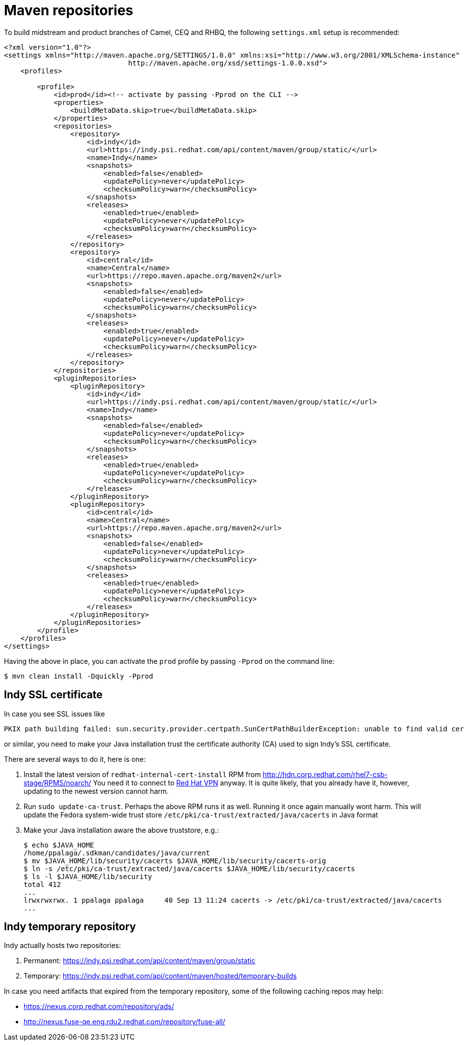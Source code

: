 = Maven repositories

To build midstream and product branches of Camel, CEQ and RHBQ, the following `settings.xml` setup is recommended:

[source,xml]
----
<?xml version="1.0"?>
<settings xmlns="http://maven.apache.org/SETTINGS/1.0.0" xmlns:xsi="http://www.w3.org/2001/XMLSchema-instance" xsi:schemaLocation="http://maven.apache.org/SETTINGS/1.0.0
                              http://maven.apache.org/xsd/settings-1.0.0.xsd">
    <profiles>

        <profile>
            <id>prod</id><!-- activate by passing -Pprod on the CLI -->
            <properties>
                <buildMetaData.skip>true</buildMetaData.skip>
            </properties>
            <repositories>
                <repository>
                    <id>indy</id>
                    <url>https://indy.psi.redhat.com/api/content/maven/group/static/</url>
                    <name>Indy</name>
                    <snapshots>
                        <enabled>false</enabled>
                        <updatePolicy>never</updatePolicy>
                        <checksumPolicy>warn</checksumPolicy>
                    </snapshots>
                    <releases>
                        <enabled>true</enabled>
                        <updatePolicy>never</updatePolicy>
                        <checksumPolicy>warn</checksumPolicy>
                    </releases>
                </repository>
                <repository>
                    <id>central</id>
                    <name>Central</name>
                    <url>https://repo.maven.apache.org/maven2</url>
                    <snapshots>
                        <enabled>false</enabled>
                        <updatePolicy>never</updatePolicy>
                        <checksumPolicy>warn</checksumPolicy>
                    </snapshots>
                    <releases>
                        <enabled>true</enabled>
                        <updatePolicy>never</updatePolicy>
                        <checksumPolicy>warn</checksumPolicy>
                    </releases>
                </repository>
            </repositories>
            <pluginRepositories>
                <pluginRepository>
                    <id>indy</id>
                    <url>https://indy.psi.redhat.com/api/content/maven/group/static/</url>
                    <name>Indy</name>
                    <snapshots>
                        <enabled>false</enabled>
                        <updatePolicy>never</updatePolicy>
                        <checksumPolicy>warn</checksumPolicy>
                    </snapshots>
                    <releases>
                        <enabled>true</enabled>
                        <updatePolicy>never</updatePolicy>
                        <checksumPolicy>warn</checksumPolicy>
                    </releases>
                </pluginRepository>
                <pluginRepository>
                    <id>central</id>
                    <name>Central</name>
                    <url>https://repo.maven.apache.org/maven2</url>
                    <snapshots>
                        <enabled>false</enabled>
                        <updatePolicy>never</updatePolicy>
                        <checksumPolicy>warn</checksumPolicy>
                    </snapshots>
                    <releases>
                        <enabled>true</enabled>
                        <updatePolicy>never</updatePolicy>
                        <checksumPolicy>warn</checksumPolicy>
                    </releases>
                </pluginRepository>
            </pluginRepositories>
        </profile>
    </profiles>
</settings>
----


Having the above in place, you can activate the `prod` profile by passing `-Pprod` on the command line:

[source,shell]
----
$ mvn clean install -Dquickly -Pprod
----

== Indy SSL certificate

In case you see SSL issues like

[source,shell]
----
PKIX path building failed: sun.security.provider.certpath.SunCertPathBuilderException: unable to find valid certification path to requested target
----

or similar, you need to make your Java installation trust the certificate authority (CA) used to sign Indy's SSL certificate.

There are several ways to do it, here is one:

1. Install the latest version of `redhat-internal-cert-install` RPM from http://hdn.corp.redhat.com/rhel7-csb-stage/RPMS/noarch/
   You need it to connect to https://source.redhat.com/personal_blogs/setting_up_vpnldapkerberos_sso_on_a_fresh_fedora_33_install[Red Hat VPN] anyway.
   It is quite likely, that you already have it, however, updating to the newest version cannot harm.
2. Run `sudo update-ca-trust`.
   Perhaps the above RPM runs it as well.
   Running it once again manually wont harm.
   This will update the Fedora system-wide trust store `/etc/pki/ca-trust/extracted/java/cacerts` in Java format
3. Make your Java installation aware the above truststore, e.g.:
+
[source,shell]
----
$ echo $JAVA_HOME
/home/ppalaga/.sdkman/candidates/java/current
$ mv $JAVA_HOME/lib/security/cacerts $JAVA_HOME/lib/security/cacerts-orig
$ ln -s /etc/pki/ca-trust/extracted/java/cacerts $JAVA_HOME/lib/security/cacerts
$ ls -l $JAVA_HOME/lib/security
total 412
...
lrwxrwxrwx. 1 ppalaga ppalaga     40 Sep 13 11:24 cacerts -> /etc/pki/ca-trust/extracted/java/cacerts
...
----

== Indy temporary repository

Indy actually hosts two repositories:

1. Permanent: https://indy.psi.redhat.com/api/content/maven/group/static
2. Temporary: https://indy.psi.redhat.com/api/content/maven/hosted/temporary-builds

In case you need artifacts that expired from the temporary repository, some of the following caching repos may help:

* https://nexus.corp.redhat.com/repository/ads/
* http://nexus.fuse-qe.eng.rdu2.redhat.com/repository/fuse-all/

